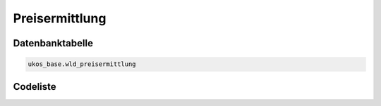 .. index:: Preisermittlung

Preisermittlung
===============

.. _preisermittlung_datenbanktabelle:

Datenbanktabelle
----------------

.. code-block:: postgresql

   ukos_base.wld_preisermittlung

.. _preisermittlung_codeliste:

Codeliste
---------

.. sqltable::
   :class: codeliste

   SELECT
    id AS "UUID",
    kurztext AS "Code",
    langtext AS "Bezeichnung"
     FROM ukos_base.wld_preisermittlung
      WHERE id != '00000000-0000-0000-0000-000000000000'
      AND gueltig_bis = '2100-01-01 02:00:00+01'::timestamp with time zone